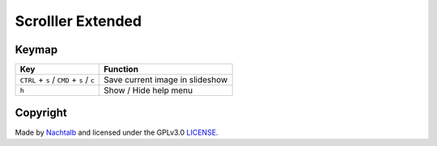 ==================
Scrolller Extended
==================

Keymap
======

+--------------------------------------------+----------------------------------+
| Key                                        | Function                         |
+============================================+==================================+
| ``CTRL`` + ``s`` / ``CMD`` + ``s`` / ``c`` | Save current image in slideshow  |
+--------------------------------------------+----------------------------------+
| ``h``                                      | Show / Hide help menu            |
+--------------------------------------------+----------------------------------+


Copyright
=========

Made by `Nachtalb <https://github.com/Nachtalb>`_ and licensed under the GPLv3.0 `LICENSE <https://github.com/Nachtalb/ScrolllerExtendeds/blob/master/LICENSE>`_.
